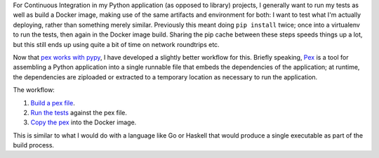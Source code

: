 .. title: Build artifacts with pex
.. slug: build-artifacts-with-pex
.. date: 2018-05-19 08:01:03 UTC
.. tags: tech,docker,drone,python,pex
.. category: 
.. link: 
.. description: 
.. type: text

For Continuous Integration in my Python application (as opposed to library)
projects, I generally want to run my tests as well as build a Docker image,
making use of the same artifacts and environment for both: I want to test what
I'm actually deploying, rather than something merely similar. Previously this meant doing ``pip install`` twice; once into a virtualenv to run the tests, then again in the Docker image build. Sharing the pip cache between these steps speeds things up a lot, but this still ends up using quite a bit of time on network roundtrips etc.

Now that `pex works with pypy`_, I have developed a slightly better workflow
for this. Briefly speaking, `Pex`_ is a tool for assembling a Python application
into a single runnable file that embeds the dependencies of the application; at
runtime, the dependencies are ziploaded or extracted to a temporary location as
necessary to run the application.

The workflow:

1. `Build a pex file`_.
2. `Run the tests`_ against the pex file.
3. `Copy the pex`_ into the Docker image.

This is similar to what I would do with a language like Go or Haskell that
would produce a single executable as part of the build process.

.. _pex works with pypy: https://github.com/pantsbuild/pex/issues/222#issuecomment-389387644
.. _pex: https://github.com/pantsbuild/pex
.. _Build a pex file: https://github.com/fusionapp/fusion-index/blob/b607b5359ad70da3eb4e8a360efd2d7e6b307940/.drone.yml#L23-L33
.. _Run the tests: https://github.com/fusionapp/fusion-index/blob/b607b5359ad70da3eb4e8a360efd2d7e6b307940/.drone.yml#L34
.. _Copy the pex: https://github.com/fusionapp/fusion-index/blob/master/Dockerfile#L3
